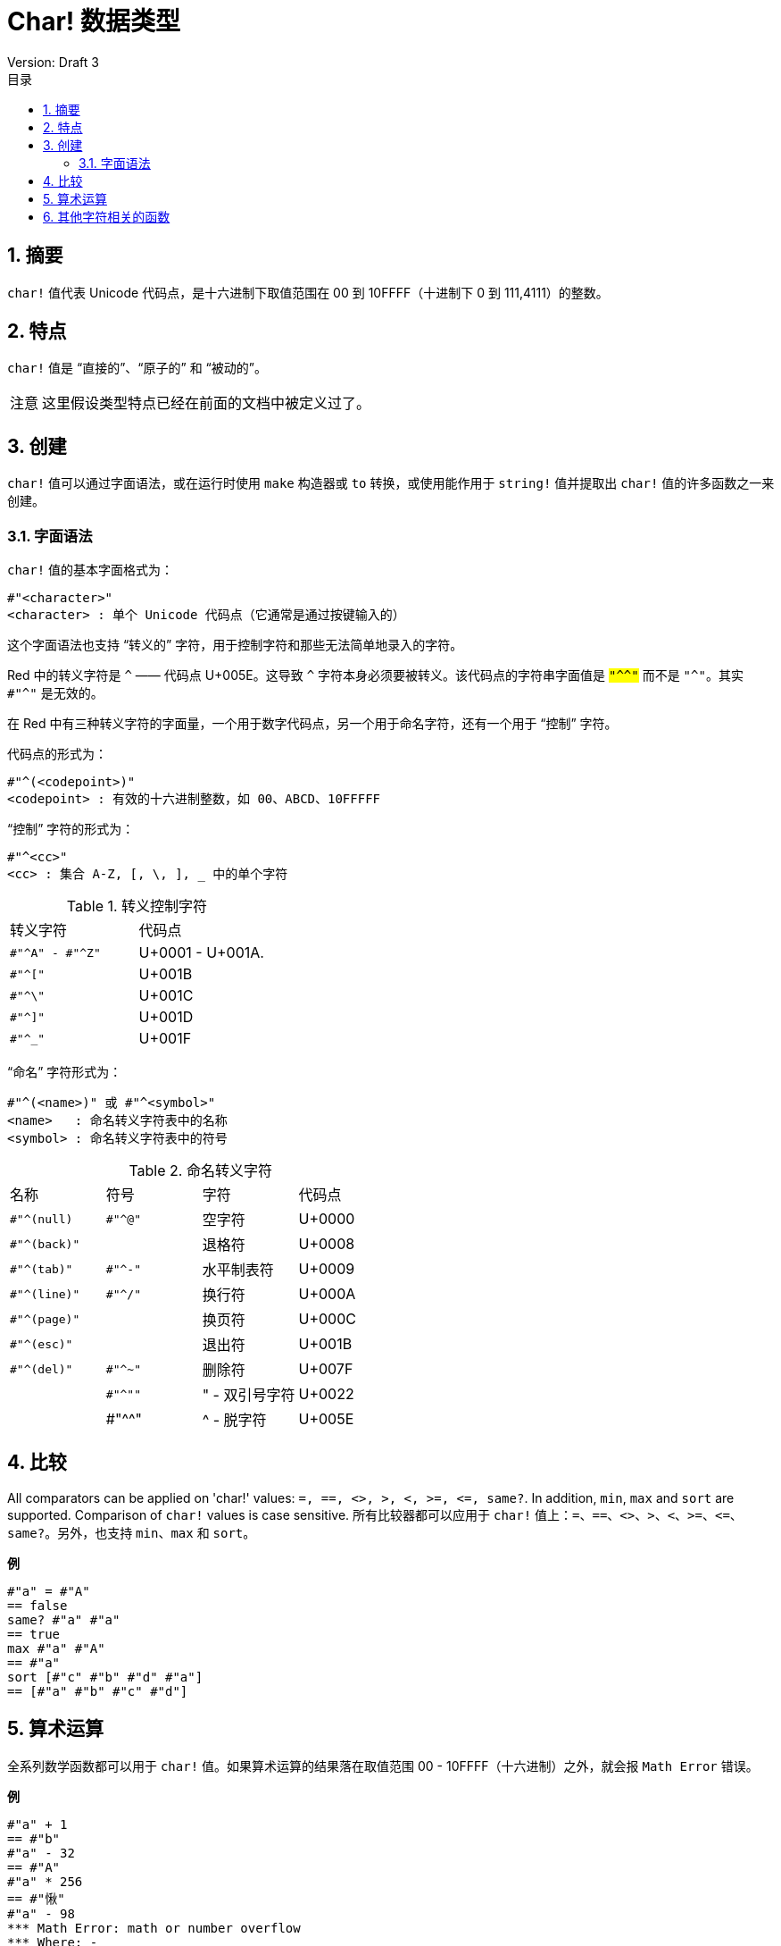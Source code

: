 = Char! 数据类型
Version: Draft 3
:toc:
:toc-title: 目录
:numbered:

== 摘要

`char!` 值代表 Unicode 代码点，是十六进制下取值范围在 00 到 10FFFF（十进制下 0 到 111,4111）的整数。

== 特点

`char!` 值是 "`直接的`"、"`原子的`" 和 "`被动的`"。

[NOTE, caption=注意]
====
这里假设类型特点已经在前面的文档中被定义过了。
====

== 创建

`char!` 值可以通过字面语法，或在运行时使用 `make` 构造器或 `to` 转换，或使用能作用于 `string!` 值并提取出 `char!` 值的许多函数之一来创建。

=== 字面语法

`char!` 值的基本字面格式为：

[source, red]
----
#"<character>"
<character> : 单个 Unicode 代码点（它通常是通过按键输入的）
----

这个字面语法也支持 "`转义的`" 字符，用于控制字符和那些无法简单地录入的字符。

Red 中的转义字符是 `^` —— 代码点 U+005E。这导致 `^` 字符本身必须要被转义。该代码点的字符串字面值是 `#"^^"` 而不是 `#"^"`。其实 `#"^"` 是无效的。

在 Red 中有三种转义字符的字面量，一个用于数字代码点，另一个用于命名字符，还有一个用于 "`控制`" 字符。

代码点的形式为：

[source, red]
----
#"^(<codepoint>)"
<codepoint> : 有效的十六进制整数，如 00、ABCD、10FFFFF
----

"`控制`" 字符的形式为：

[source, red]
----
#"^<cc>"
<cc> : 集合 A-Z, [, \, ], _ 中的单个字符
----

.转义控制字符
[cols="2*"]
|===

|转义字符
|代码点

|`#"^A" - #"^Z"`
|U+0001 - U+001A.

|`#"^["`
|U+001B

|`#"^\"`
|U+001C

|`#"^]"`
|U+001D

|`#"^_"`
|U+001F

|===

"`命名`" 字符形式为：

[source, red]
----
#"^(<name>)" 或 #"^<symbol>" 
<name>   : 命名转义字符表中的名称
<symbol> : 命名转义字符表中的符号
----

.命名转义字符
[cols="4*"]
|===

|名称
|符号
|字符
|代码点

|`#"^(null)`
|`#"^@"`
|空字符
|U+0000

|`#"^(back)"`
|
|退格符
|U+0008

|`#"^(tab)"`
|`#"^-"`
|水平制表符
|U+0009

|`#"^(line)"`
|`#"^/"`
|换行符
|U+000A 

|`#"^(page)"`
|
|换页符
|U+000C

|`#"^(esc)"`
|
|退出符
|U+001B

|`#"^(del)"`
|`#"^~"`
|删除符
|U+007F

|
|`#"^""`
|" - 双引号字符
|U+0022

|
|#"^^"
|^ - 脱字符
|U+005E

|===

== 比较

All comparators can be applied on 'char!' values: `=, ==, <>, >, <, >=, &lt;=, same?`. In addition, `min`, `max` and `sort` are supported. Comparison of `char!` values is case sensitive.
所有比较器都可以应用于 `char!` 值上：`=`、`==`、`<>`、`>`、`<`、`>=`、`&lt;=`、`same?`。另外，也支持 `min`、`max` 和 `sort`。

*例*

[source, red]
----
#"a" = #"A"
== false
same? #"a" #"a"
== true
max #"a" #"A"
== #"a"
sort [#"c" #"b" #"d" #"a"]
== [#"a" #"b" #"c" #"d"]
----

== 算术运算

全系列数学函数都可以用于 `char!` 值。如果算术运算的结果落在取值范围 00 - 10FFFF（十六进制）之外，就会报 `Math Error` 错误。

*例*

[source, red]
----
#"a" + 1
== #"b"
#"a" - 32
== #"A"
#"a" * 256
== #"愀"
#"a" - 98
*** Math Error: math or number overflow
*** Where: -
*** Stack:  
----

== 其他字符相关的函数

`lowercase`、`uppercase`
